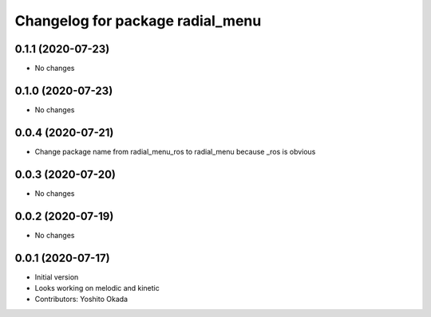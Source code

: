 ^^^^^^^^^^^^^^^^^^^^^^^^^^^^^^^^^
Changelog for package radial_menu
^^^^^^^^^^^^^^^^^^^^^^^^^^^^^^^^^

0.1.1 (2020-07-23)
------------------
* No changes

0.1.0 (2020-07-23)
------------------
* No changes

0.0.4 (2020-07-21)
------------------
* Change package name from radial_menu_ros to radial_menu because _ros is obvious

0.0.3 (2020-07-20)
------------------
* No changes

0.0.2 (2020-07-19)
------------------
* No changes

0.0.1 (2020-07-17)
------------------
* Initial version
* Looks working on melodic and kinetic
* Contributors: Yoshito Okada
